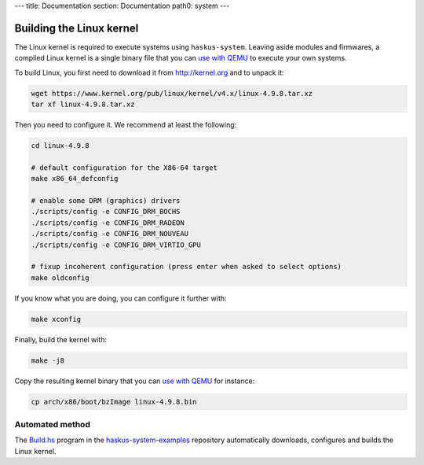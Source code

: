 ---
title: Documentation
section: Documentation
path0: system
---

Building the Linux kernel
=========================

The Linux kernel is required to execute systems using ``haskus-system``. Leaving
aside modules and firmwares, a compiled Linux kernel is a single binary file
that you can `use with QEMU </system/manual/booting/QEMU>`_ to execute your own
systems.

To build Linux, you first need to download it from `<http://kernel.org>`_ and to unpack
it:

.. code:: bash

   wget https://www.kernel.org/pub/linux/kernel/v4.x/linux-4.9.8.tar.xz
   tar xf linux-4.9.8.tar.xz

Then you need to configure it. We recommend at least the following:

.. code:: bash

   cd linux-4.9.8
   
   # default configuration for the X86-64 target
   make x86_64_defconfig

   # enable some DRM (graphics) drivers
   ./scripts/config -e CONFIG_DRM_BOCHS
   ./scripts/config -e CONFIG_DRM_RADEON
   ./scripts/config -e CONFIG_DRM_NOUVEAU
   ./scripts/config -e CONFIG_DRM_VIRTIO_GPU

   # fixup incoherent configuration (press enter when asked to select options)
   make oldconfig

If you know what you are doing, you can configure it further with:

.. code:: bash

   make xconfig

Finally, build the kernel with:

.. code:: bash

   make -j8

Copy the resulting kernel binary that you can `use with QEMU
</system/manual/booting/QEMU>`_ for instance:

.. code:: bash

   cp arch/x86/boot/bzImage linux-4.9.8.bin

Automated method
----------------

The `Build.hs
<http://github.com/haskus/haskus-system-examples/tree/master/src/Build.hs>`_
program in the `haskus-system-examples
<http://github.com/haskus/haskus-system-examples>`_ repository automatically
downloads, configures and builds the Linux kernel.

